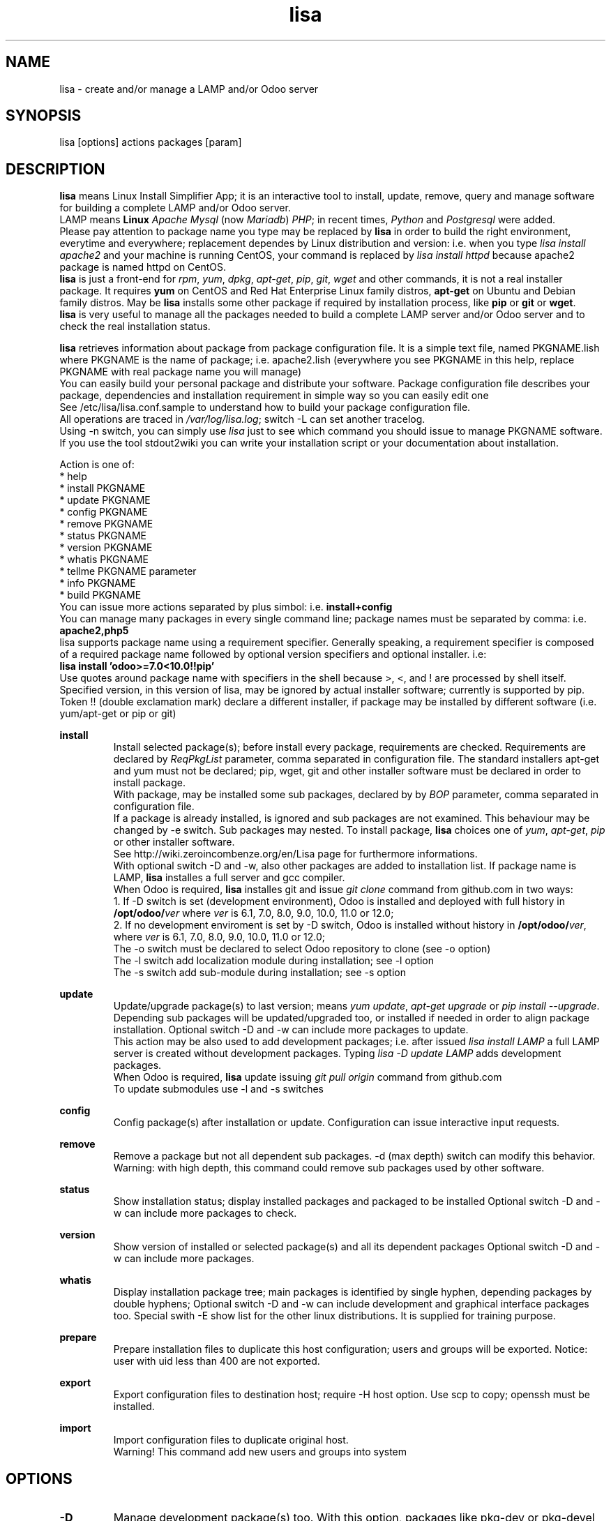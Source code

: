 .\" Manpage for lisa.
.\" Contact antoniomaria.vigliotti@gmail.com to correct errors or typos.
.TH lisa 8
.SH NAME
lisa \- create and/or manage a LAMP and/or Odoo server
.SH SYNOPSIS
lisa [options] actions packages [param]
.SH DESCRIPTION
\fBlisa\fR means Linux Install Simplifier App; it is an interactive tool to
install, update, remove, query and manage software for building a complete LAMP
and/or Odoo server.
.br
LAMP means \fBLinux\fR \fIApache\fR \fIMysql\fR (now \fIMariadb\fR) \fIPHP\fR;
in recent times, \fIPython\fR and \fIPostgresql\fR were added.
.br
Please pay attention to package name you type may be replaced by \fBlisa\fR
in order to build the right environment, everytime and everywhere;
replacement dependes by Linux distribution and version:
i.e. when you type \fIlisa install apache2\fR and your
machine is running CentOS, your command is replaced by \fIlisa install httpd\fR
because apache2 package is named httpd on CentOS.
.br
\fBlisa\fR is just a front-end for \fIrpm\fR, \fIyum\fR, \fIdpkg\fR, \fIapt-get\fR,
\fIpip\fR, \fIgit\fR, \fIwget\fR and other commands, it is not a real installer package.
It requires \fByum\fR on CentOS and Red Hat Enterprise Linux family distros,
\fBapt-get\fR on Ubuntu and Debian family distros. May be \fBlisa\fR installs
some other package if required by installation process, like \fBpip\fR or \fBgit\fR
or \fBwget\fR.
.br
\fBlisa\fR is very useful to manage all the packages needed to build a complete
LAMP server and/or Odoo server and to check the real installation status.

\fBlisa\fR retrieves information about package from package configuration file.
It is a simple text file, named PKGNAME.lish where PKGNAME is the name of package;
i.e. apache2.lish (everywhere you see PKGNAME in this help, replace PKGNAME with
real package name you will manage)
.br
You can easily build your personal package and distribute your software.
Package configuration file describes your package, dependencies and installation
requirement in simple way so you can easily edit one
.br
See /etc/lisa/lisa.conf.sample to understand how to build your package configuration file.
.br
All operations are traced in \fI/var/log/lisa.log\fR; switch -L can set another tracelog.
.br
Using -n switch, you can simply use \fIlisa\fR just to see which command you
should issue to manage PKGNAME software. If you use the tool stdout2wiki you can
write your installation script or your documentation about installation.


Action is one of:
.br
* help
.br
* install PKGNAME
.br
* update PKGNAME
.br
* config PKGNAME
.br
* remove PKGNAME
.br
* status PKGNAME
.br
* version PKGNAME
.br
* whatis PKGNAME
.br
* tellme PKGNAME parameter
.br
* info PKGNAME
.br
* build PKGNAME
.br
.br
You can issue more actions separated by plus simbol: i.e. \fBinstall+config\fR
.br
You can manage many packages in every single command line; package names must be
separated by comma: i.e. \fBapache2,php5\fR
.br
.br
lisa supports package name using a requirement specifier.
Generally speaking, a requirement specifier is composed of a required package name
followed by optional version specifiers and optional installer. i.e:
.br
\fBlisa install 'odoo>=7.0<10.0!!pip'\fR
.br
Use quotes around package name with specifiers in the shell
because >, <, and ! are processed by shell itself.
Specified version, in this version of lisa, may be ignored by actual installer software;
currently is supported by pip.
Token !! (double exclamation mark) declare a different installer, if package
may be installed by different software (i.e. yum/apt-get or pip or git)

\fBinstall\fR
.RS
Install selected package(s); before install every package, requirements are checked.
Requirements are declared by \fIReqPkgList\fR parameter, comma separated in
configuration file. The standard installers apt-get and yum must not be declared;
pip, wget, git and other installer software must be declared in order to install package.
.br
With package, may be installed some sub packages, declared by by \fIBOP\fR
parameter, comma separated in configuration file.
.br
If a package is already installed, is ignored and sub packages are not examined.
This behaviour  may be changed by -e switch. Sub packages may nested.
To install package, \fBlisa\fR choices one of \fIyum\fR, \fIapt-get\fR,
\fIpip\fR or other installer software.
.br
See http://wiki.zeroincombenze.org/en/Lisa page for furthermore informations.
.br
With optional switch -D and -w, also other packages are added to installation list.
If package name is LAMP, \fBlisa\fR installes a full server and gcc compiler.
.br
When Odoo is required, \fBlisa\fR installes git and issue \fIgit clone\fR command
from github.com in two ways:
.br
1. If -D switch is set (development environment), Odoo is installed and
deployed with full history in \fB/opt/odoo/\fR\fIver\fR where \fIver\fR is
6.1, 7.0, 8.0, 9.0, 10.0, 11.0 or 12.0;
.br
2. If no development enviroment is set by -D switch, Odoo
is installed without history in \fB/opt/odoo/\fR\fIver\fR, where \fIver\fR is
6.1, 7.0, 8.0, 9.0, 10.0, 11.0 or 12.0;
.br
The -o switch must be declared to select Odoo repository to clone (see -o option)
.br
The -l switch add localization module during installation; see -l option
.br
The -s switch add sub-module during installation; see -s option
.RE
.br

.br
\fBupdate\fR
.RS
Update/upgrade package(s) to last version; means \fIyum update\fR,
\fIapt-get upgrade\fR or \fIpip install --upgrade\fR.
Depending sub packages will be updated/upgraded too, or installed if needed
in order to align package installation.
Optional switch -D and -w can include more packages to update.
.br
This action may be also used to add development packages; i.e. after issued \fIlisa install LAMP\fR
a full LAMP server is created without development packages. Typing \fIlisa -D update LAMP\fR adds
development packages.
.br
When Odoo is required, \fBlisa\fR update issuing \fIgit pull origin\fR command from github.com
.br
To update submodules use -l and -s switches
.RE
.br

.br
\fBconfig\fR
.RS
Config package(s) after installation or update. Configuration can issue interactive input requests.
.RE
.br

.br
\fBremove\fR
.RS
Remove a package but not all dependent sub packages. -d (max depth) switch can
modify this behavior.
.br
Warning: with high depth, this command could remove sub packages used by other software.
.RE
.br

.br
\fBstatus\fR
.RS
Show installation status; display installed packages and packaged to be installed
Optional switch -D and -w can include more packages to check.
.RE
.br

.br
\fBversion\fR
.RS
Show version of installed or selected package(s) and all its dependent packages
Optional switch -D and -w can include more packages.
.RE
.br

.br
\fBwhatis\fR
.RS
Display installation package tree; main packages is identified by single hyphen,
depending packages by double hyphens;
Optional switch -D and -w can include development and graphical interface packages too.
Special swith -E show list for the other linux distributions.
It is supplied for training purpose.
.RE
.br

.br
\fBprepare\fR
.RS
Prepare installation files to duplicate this host configuration; users and groups will be exported.
Notice: user with uid less than 400 are not exported.
.RE
.br

.br
\fBexport\fR
.RS
Export configuration files to destination host; require -H host option.
Use scp to copy; openssh must be installed.
.RE
.br

.br
\fBimport\fR
.RS
Import configuration files to duplicate original host.
.br
Warning! This command add new users and groups into system
.RE
.SH OPTIONS
.TP
.BR \-D
Manage development package(s) too. With this option, packages like pkg-dev or pkg-devel are included in list.
Usage for deploy a development machine.
.br
If LAMP installation is required, this switch installs gcc compiler
.TP
.BR \-E \fIlinux_disto\fR
This option activate package(s) for selected Linux distribution.
It is useful to see which are package name in other distribution.
\fIlinux_disto\fR may be one of CentOS6,CentOS7,Ubuntu12 or Ubuntu14.
\fBWarning!\fR Use this switch just on command \fIwhatis\fR.
Do not use this switch in conjunction of command \fIinstall\fR or \fIupdate\fR
because operations could fail.
.TP
.BR \-e \fI0-40-4\fR
action on parent and dependecies if error:
(0=exit, 1=ignore, 2=if upd do install, 3=do upd/install)
.br
* 0 means exit on error
.br
* 1 means ignore error and continue installation
.br
* 2 means install not existent package if upgrade required
.br
* 3 means install or upgrade in order to be sure package is installed
.br
Default is 02 that means exit on error if main package, install not existent package required
.TP
.BR \-g
Manage graphical interface packages
.TP
.BR \-H \fI[user@]host\fR
Host and user where export config files.
.TP
.BR \-L \fIfilename\fR
Trace file name. Default is /var/log/lisa.log if user is root, otherwise is ~/lisa.log

.TP
.BR \-l \fIiso3166\fR
This option select localization package to install with Odoo. It is ignored for all other packages.
.br
Value of \fIiso3166\fR may be one or more of \fBbe\fR, \fBch\fR, \fBes\fR,
\fBfr\fR or \fBit\fR
.TP
.BR \-n
Do nothing (dry-run)
.TP
.BR \-o \fIodoo_repo\fR
This option select Odoo repository from github.com; must be declared if odoo is to be installed.
.br
Value of \fIrepo\fR may be \fBodoo\fR,\fBoca\fR or \fBzeroincombenze\fR
.TP
.BR \-P \fIpassword\fR
Default password for users, if added by import command.
.TP
.BR \-q
Quiet mode
.TP
.BR \-s \fImodules\fR
This option selects Odoo repositories to add during installation; repository name must be present in github.com;
i.e. to install OCA/server-tools command line is like follow:
.br
\fBlisa install odoo -oOCA -sserver-tools\fR
.br
It is possible install more packages, name are comma separated (i.e. -sserver-tools,bank-payment)
.br
Sub modules must be all in the same main repository selected by -o switch. It is not possible mix submodules of
different repositories.
.br
Follow submodules are added with OCA repository:
.br
account-invoicing account-payment partner-contact knowledge bank-payment
.br
This switch may be used with update command for install sub-module after Odoo installation
.TP
.BR \-V
Show version
.TP
.BR \-v
Verbose mode
.TP
.BR \-y
assume yes
.TP
.BR \-1
1st installation, do upgrade of all installed modules
.SH EXAMPLES
Install a new LAMP server, the 1st time, without ask confirmation
Install a new LAMP server with apache2,mysql or mariadb,php,python and postgresql,
without asking confirmation (see option switch -y)
.RS
\fBlisa -y1 install LAMP\fR
.RE
Install Odoo 8.0 from OCA/OCB repository with Italian localisation:
.RS
\fBproduct -y install 'odoo==8.0' -ooca -lit\fR
.RE
.SH SEE ALSO
apg-get, yum, pip
.SH BUGS
No known bugs.
.SH AUTHOR
Antonio Maria Vigliotti (antoniomaria.vigliotti@gmail.com)
